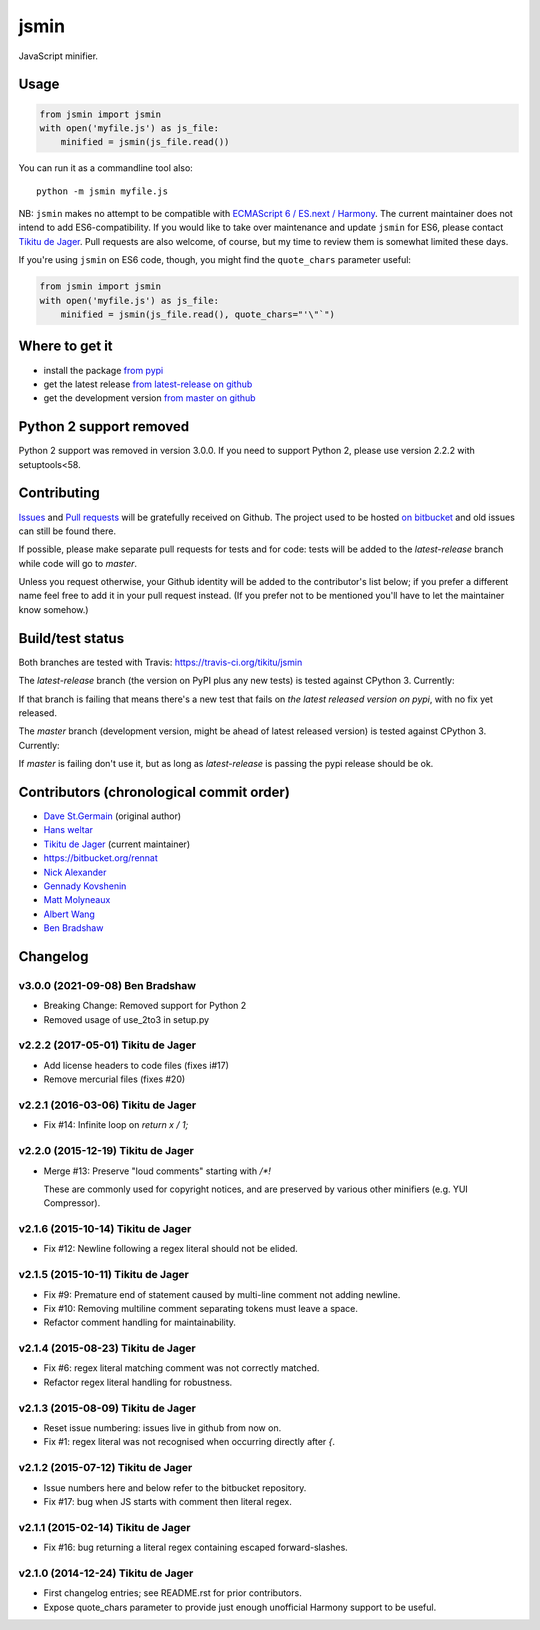 =====
jsmin
=====

JavaScript minifier.

Usage
=====

.. code:: python

 from jsmin import jsmin
 with open('myfile.js') as js_file:
     minified = jsmin(js_file.read())

You can run it as a commandline tool also::

  python -m jsmin myfile.js

NB: ``jsmin`` makes no attempt to be compatible with
`ECMAScript 6 / ES.next / Harmony <http://wiki.ecmascript.org/doku.php?id=harmony:specification_drafts>`_.
The current maintainer does not intend to add ES6-compatibility. If you would
like to take over maintenance and update ``jsmin`` for ES6, please contact
`Tikitu de Jager <mailto:tikitu+jsmin@logophile.org>`_. Pull requests are also
welcome, of course, but my time to review them is somewhat limited these days.

If you're using ``jsmin`` on ES6 code, though, you might find the ``quote_chars``
parameter useful:

.. code:: python

 from jsmin import jsmin
 with open('myfile.js') as js_file:
     minified = jsmin(js_file.read(), quote_chars="'\"`")


Where to get it
===============

* install the package `from pypi <https://pypi.python.org/pypi/jsmin/>`_
* get the latest release `from latest-release on github <https://github.com/tikitu/jsmin/tree/latest-release/jsmin>`_
* get the development version `from master on github <https://github.com/tikitu/jsmin/>`_


Python 2 support removed
========================

Python 2 support was removed in version 3.0.0. If you need to support Python 2, please use version 2.2.2 with setuptools<58.

Contributing
============

`Issues <https://github.com/tikitu/jsmin/issues>`_ and `Pull requests <https://github.com/tikitu/jsmin/pulls>`_
will be gratefully received on Github. The project used to be hosted
`on bitbucket <https://bitbucket.org/dcs/jsmin/>`_ and old issues can still be
found there.

If possible, please make separate pull requests for tests and for code: tests will be added to the `latest-release` branch while code will go to `master`.

Unless you request otherwise, your Github identity will be added to the contributor's list below; if you prefer a
different name feel free to add it in your pull request instead. (If you prefer not to be mentioned you'll have to let
the maintainer know somehow.)

Build/test status
=================

Both branches are tested with Travis: https://travis-ci.org/tikitu/jsmin

The `latest-release` branch (the version on PyPI plus any new tests) is tested against CPython 3.
Currently:

.. image:: https://travis-ci.org/tikitu/jsmin.png?branch=latest-release

If that branch is failing that means there's a new test that fails on *the latest released version on pypi*, with no fix yet
released.

The `master` branch (development version, might be ahead of latest released version) is tested against CPython 3.
Currently:

.. image:: https://travis-ci.org/tikitu/jsmin.png?branch=master

If `master` is failing don't use it, but as long as `latest-release` is passing the pypi release should be ok.

Contributors (chronological commit order)
=========================================

* `Dave St.Germain <https://bitbucket.org/dcs>`_ (original author)
* `Hans weltar <https://bitbucket.org/hansweltar>`_
* `Tikitu de Jager <mailto:tikitu+jsmin@logophile.org>`_ (current maintainer)
* https://bitbucket.org/rennat
* `Nick Alexander <https://bitbucket.org/ncalexan>`_
* `Gennady Kovshenin <https://github.com/soulseekah>`_
* `Matt Molyneaux <https://github.com/moggers87>`_
* `Albert Wang <https://github.com/albertyw>`_
* `Ben Bradshaw <https://github.com/serenecloud>`_

Changelog
=========

v3.0.0 (2021-09-08) Ben Bradshaw
--------------------------------

- Breaking Change: Removed support for Python 2

- Removed usage of use_2to3 in setup.py

v2.2.2 (2017-05-01) Tikitu de Jager
-----------------------------------

- Add license headers to code files (fixes i#17)

- Remove mercurial files (fixes #20)

v2.2.1 (2016-03-06) Tikitu de Jager
-----------------------------------

- Fix #14: Infinite loop on `return x / 1;`

v2.2.0 (2015-12-19) Tikitu de Jager
-----------------------------------

- Merge #13: Preserve "loud comments" starting with `/*!`

  These are commonly used for copyright notices, and are preserved by various
  other minifiers (e.g. YUI Compressor).

v2.1.6 (2015-10-14) Tikitu de Jager
-----------------------------------

- Fix #12: Newline following a regex literal should not be elided.

v2.1.5 (2015-10-11) Tikitu de Jager
-----------------------------------

- Fix #9: Premature end of statement caused by multi-line comment not
  adding newline.

- Fix #10: Removing multiline comment separating tokens must leave a space.

- Refactor comment handling for maintainability.

v2.1.4 (2015-08-23) Tikitu de Jager
-----------------------------------

- Fix #6: regex literal matching comment was not correctly matched.

- Refactor regex literal handling for robustness.

v2.1.3 (2015-08-09) Tikitu de Jager
-----------------------------------

- Reset issue numbering: issues live in github from now on.

- Fix #1: regex literal was not recognised when occurring directly after `{`.

v2.1.2 (2015-07-12) Tikitu de Jager
-----------------------------------

- Issue numbers here and below refer to the bitbucket repository.

- Fix #17: bug when JS starts with comment then literal regex.

v2.1.1 (2015-02-14) Tikitu de Jager
-----------------------------------

- Fix #16: bug returning a literal regex containing escaped forward-slashes.

v2.1.0 (2014-12-24) Tikitu de Jager
-----------------------------------

- First changelog entries; see README.rst for prior contributors.

- Expose quote_chars parameter to provide just enough unofficial Harmony
  support to be useful.



